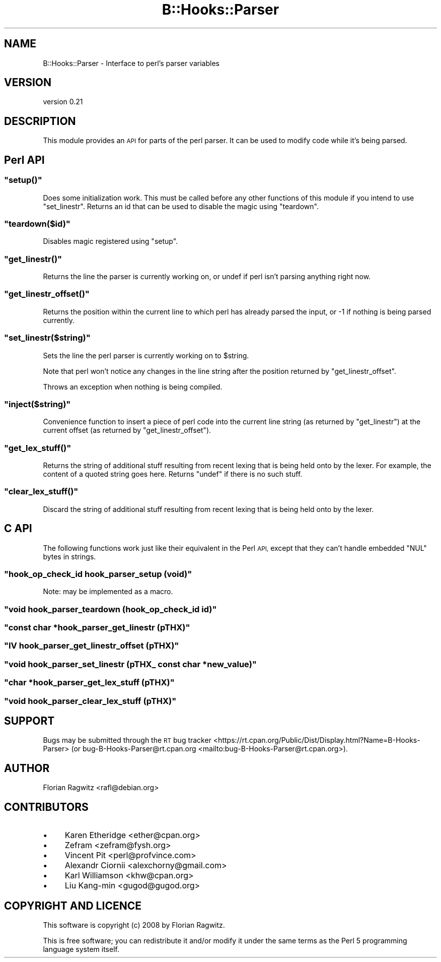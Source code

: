 .\" Automatically generated by Pod::Man 4.14 (Pod::Simple 3.40)
.\"
.\" Standard preamble:
.\" ========================================================================
.de Sp \" Vertical space (when we can't use .PP)
.if t .sp .5v
.if n .sp
..
.de Vb \" Begin verbatim text
.ft CW
.nf
.ne \\$1
..
.de Ve \" End verbatim text
.ft R
.fi
..
.\" Set up some character translations and predefined strings.  \*(-- will
.\" give an unbreakable dash, \*(PI will give pi, \*(L" will give a left
.\" double quote, and \*(R" will give a right double quote.  \*(C+ will
.\" give a nicer C++.  Capital omega is used to do unbreakable dashes and
.\" therefore won't be available.  \*(C` and \*(C' expand to `' in nroff,
.\" nothing in troff, for use with C<>.
.tr \(*W-
.ds C+ C\v'-.1v'\h'-1p'\s-2+\h'-1p'+\s0\v'.1v'\h'-1p'
.ie n \{\
.    ds -- \(*W-
.    ds PI pi
.    if (\n(.H=4u)&(1m=24u) .ds -- \(*W\h'-12u'\(*W\h'-12u'-\" diablo 10 pitch
.    if (\n(.H=4u)&(1m=20u) .ds -- \(*W\h'-12u'\(*W\h'-8u'-\"  diablo 12 pitch
.    ds L" ""
.    ds R" ""
.    ds C` ""
.    ds C' ""
'br\}
.el\{\
.    ds -- \|\(em\|
.    ds PI \(*p
.    ds L" ``
.    ds R" ''
.    ds C`
.    ds C'
'br\}
.\"
.\" Escape single quotes in literal strings from groff's Unicode transform.
.ie \n(.g .ds Aq \(aq
.el       .ds Aq '
.\"
.\" If the F register is >0, we'll generate index entries on stderr for
.\" titles (.TH), headers (.SH), subsections (.SS), items (.Ip), and index
.\" entries marked with X<> in POD.  Of course, you'll have to process the
.\" output yourself in some meaningful fashion.
.\"
.\" Avoid warning from groff about undefined register 'F'.
.de IX
..
.nr rF 0
.if \n(.g .if rF .nr rF 1
.if (\n(rF:(\n(.g==0)) \{\
.    if \nF \{\
.        de IX
.        tm Index:\\$1\t\\n%\t"\\$2"
..
.        if !\nF==2 \{\
.            nr % 0
.            nr F 2
.        \}
.    \}
.\}
.rr rF
.\" ========================================================================
.\"
.IX Title "B::Hooks::Parser 3"
.TH B::Hooks::Parser 3 "2019-04-14" "perl v5.32.0" "User Contributed Perl Documentation"
.\" For nroff, turn off justification.  Always turn off hyphenation; it makes
.\" way too many mistakes in technical documents.
.if n .ad l
.nh
.SH "NAME"
B::Hooks::Parser \- Interface to perl's parser variables
.SH "VERSION"
.IX Header "VERSION"
version 0.21
.SH "DESCRIPTION"
.IX Header "DESCRIPTION"
This module provides an \s-1API\s0 for parts of the perl parser. It can be used to
modify code while it's being parsed.
.SH "Perl API"
.IX Header "Perl API"
.ie n .SS """setup()"""
.el .SS "\f(CWsetup()\fP"
.IX Subsection "setup()"
Does some initialization work. This must be called before any other functions
of this module if you intend to use \f(CW\*(C`set_linestr\*(C'\fR. Returns an id that can be
used to disable the magic using \f(CW\*(C`teardown\*(C'\fR.
.ie n .SS """teardown($id)"""
.el .SS "\f(CWteardown($id)\fP"
.IX Subsection "teardown($id)"
Disables magic registered using \f(CW\*(C`setup\*(C'\fR.
.ie n .SS """get_linestr()"""
.el .SS "\f(CWget_linestr()\fP"
.IX Subsection "get_linestr()"
Returns the line the parser is currently working on, or undef if perl isn't
parsing anything right now.
.ie n .SS """get_linestr_offset()"""
.el .SS "\f(CWget_linestr_offset()\fP"
.IX Subsection "get_linestr_offset()"
Returns the position within the current line to which perl has already parsed
the input, or \-1 if nothing is being parsed currently.
.ie n .SS """set_linestr($string)"""
.el .SS "\f(CWset_linestr($string)\fP"
.IX Subsection "set_linestr($string)"
Sets the line the perl parser is currently working on to \f(CW$string\fR.
.PP
Note that perl won't notice any changes in the line string after the position
returned by \f(CW\*(C`get_linestr_offset\*(C'\fR.
.PP
Throws an exception when nothing is being compiled.
.ie n .SS """inject($string)"""
.el .SS "\f(CWinject($string)\fP"
.IX Subsection "inject($string)"
Convenience function to insert a piece of perl code into the current line
string (as returned by \f(CW\*(C`get_linestr\*(C'\fR) at the current offset (as returned by
\&\f(CW\*(C`get_linestr_offset\*(C'\fR).
.ie n .SS """get_lex_stuff()"""
.el .SS "\f(CWget_lex_stuff()\fP"
.IX Subsection "get_lex_stuff()"
Returns the string of additional stuff resulting from recent lexing that
is being held onto by the lexer.  For example, the content of a quoted
string goes here.  Returns \f(CW\*(C`undef\*(C'\fR if there is no such stuff.
.ie n .SS """clear_lex_stuff()"""
.el .SS "\f(CWclear_lex_stuff()\fP"
.IX Subsection "clear_lex_stuff()"
Discard the string of additional stuff resulting from recent lexing that
is being held onto by the lexer.
.SH "C API"
.IX Header "C API"
The following functions work just like their equivalent in the Perl \s-1API,\s0
except that they can't handle embedded \f(CW\*(C`NUL\*(C'\fR bytes in strings.
.ie n .SS """hook_op_check_id hook_parser_setup (void)"""
.el .SS "\f(CWhook_op_check_id hook_parser_setup (void)\fP"
.IX Subsection "hook_op_check_id hook_parser_setup (void)"
Note: may be implemented as a macro.
.ie n .SS """void hook_parser_teardown (hook_op_check_id id)"""
.el .SS "\f(CWvoid hook_parser_teardown (hook_op_check_id id)\fP"
.IX Subsection "void hook_parser_teardown (hook_op_check_id id)"
.ie n .SS """const char *hook_parser_get_linestr (pTHX)"""
.el .SS "\f(CWconst char *hook_parser_get_linestr (pTHX)\fP"
.IX Subsection "const char *hook_parser_get_linestr (pTHX)"
.ie n .SS """IV hook_parser_get_linestr_offset (pTHX)"""
.el .SS "\f(CWIV hook_parser_get_linestr_offset (pTHX)\fP"
.IX Subsection "IV hook_parser_get_linestr_offset (pTHX)"
.ie n .SS """void hook_parser_set_linestr (pTHX_ const char *new_value)"""
.el .SS "\f(CWvoid hook_parser_set_linestr (pTHX_ const char *new_value)\fP"
.IX Subsection "void hook_parser_set_linestr (pTHX_ const char *new_value)"
.ie n .SS """char *hook_parser_get_lex_stuff (pTHX)"""
.el .SS "\f(CWchar *hook_parser_get_lex_stuff (pTHX)\fP"
.IX Subsection "char *hook_parser_get_lex_stuff (pTHX)"
.ie n .SS """void hook_parser_clear_lex_stuff (pTHX)"""
.el .SS "\f(CWvoid hook_parser_clear_lex_stuff (pTHX)\fP"
.IX Subsection "void hook_parser_clear_lex_stuff (pTHX)"
.SH "SUPPORT"
.IX Header "SUPPORT"
Bugs may be submitted through the \s-1RT\s0 bug tracker <https://rt.cpan.org/Public/Dist/Display.html?Name=B-Hooks-Parser>
(or bug\-B\-Hooks\-Parser@rt.cpan.org <mailto:bug-B-Hooks-Parser@rt.cpan.org>).
.SH "AUTHOR"
.IX Header "AUTHOR"
Florian Ragwitz <rafl@debian.org>
.SH "CONTRIBUTORS"
.IX Header "CONTRIBUTORS"
.IP "\(bu" 4
Karen Etheridge <ether@cpan.org>
.IP "\(bu" 4
Zefram <zefram@fysh.org>
.IP "\(bu" 4
Vincent Pit <perl@profvince.com>
.IP "\(bu" 4
Alexandr Ciornii <alexchorny@gmail.com>
.IP "\(bu" 4
Karl Williamson <khw@cpan.org>
.IP "\(bu" 4
Liu Kang-min <gugod@gugod.org>
.SH "COPYRIGHT AND LICENCE"
.IX Header "COPYRIGHT AND LICENCE"
This software is copyright (c) 2008 by Florian Ragwitz.
.PP
This is free software; you can redistribute it and/or modify it under
the same terms as the Perl 5 programming language system itself.

